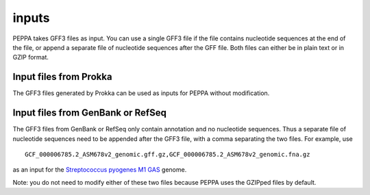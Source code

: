 inputs
*********
PEPPA takes GFF3 files as input. You can use a single GFF3 file if the file contains nucleotide sequences at the end of the file, or append a separate file of nucleotide sequences after the GFF file. Both files can either be in plain text or in GZIP format. 

Input files from Prokka
=======================
The GFF3 files generated by Prokka can be used as inputs for PEPPA without modification. 

Input files from GenBank or RefSeq
===================================
The GFF3 files from GenBank or RefSeq only contain annotation and no nucleotide sequences. Thus a separate file of nucleotide sequences need to be appended after the GFF3 file, with a comma separating the two files. For example, use

::

  GCF_000006785.2_ASM678v2_genomic.gff.gz,GCF_000006785.2_ASM678v2_genomic.fna.gz

as an input for the `Streptococcus pyogenes M1 GAS <https://www.ncbi.nlm.nih.gov/assembly/GCF_000006785.2/>`_ genome.

Note: you do not need to modify either of these two files because PEPPA uses the GZIPped files by default. 

